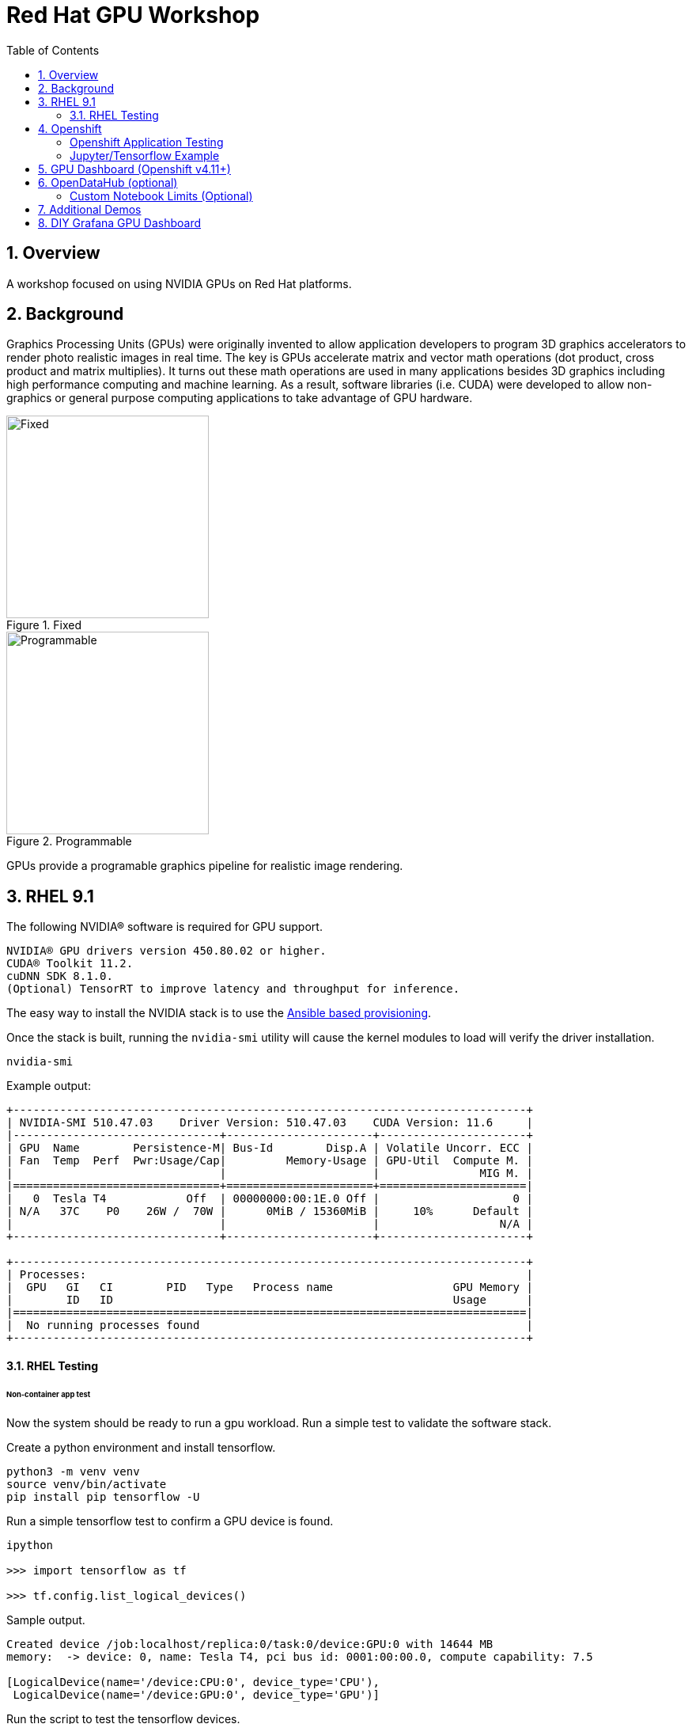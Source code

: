 :scrollbar:
:data-uri:
:toc2:
:linkattrs:

= Red Hat GPU Workshop 

:numbered:

== Overview
A workshop focused on using NVIDIA GPUs on Red Hat platforms. 

== Background

Graphics Processing Units (GPUs) were originally invented to allow application developers to program 3D graphics accelerators 
to render photo realistic images in real time. The key is GPUs accelerate matrix and vector math 
operations (dot product, cross product and matrix multiplies). It turns out these math operations are used in many applications 
besides 3D graphics including high performance computing and machine learning. As a result, software libraries (i.e. CUDA) 
were developed to allow non-graphics or general purpose computing applications to take advantage of GPU hardware.

[.float-group]
--
[.left]
.Fixed
image::./images/skull.jpg[Fixed, 256, 256]

[.left]
.Programmable
image::./images/skullshaded.jpg[Programmable, 256, 256]
--

GPUs provide a programable graphics pipeline for realistic image rendering.

== RHEL 9.1

The following NVIDIA® software is required for GPU support.
```

NVIDIA® GPU drivers version 450.80.02 or higher.
CUDA® Toolkit 11.2.
cuDNN SDK 8.1.0.
(Optional) TensorRT to improve latency and throughput for inference.
```

The easy way to install the NVIDIA stack is to use the link:ansible/vm/README.adoc[Ansible based provisioning].

Once the stack is built, running the `nvidia-smi` utility will cause the kernel modules to load will verify the driver installation.
```
nvidia-smi
```

Example output:
```
+-----------------------------------------------------------------------------+
| NVIDIA-SMI 510.47.03    Driver Version: 510.47.03    CUDA Version: 11.6     |
|-------------------------------+----------------------+----------------------+
| GPU  Name        Persistence-M| Bus-Id        Disp.A | Volatile Uncorr. ECC |
| Fan  Temp  Perf  Pwr:Usage/Cap|         Memory-Usage | GPU-Util  Compute M. |
|                               |                      |               MIG M. |
|===============================+======================+======================|
|   0  Tesla T4            Off  | 00000000:00:1E.0 Off |                    0 |
| N/A   37C    P0    26W /  70W |      0MiB / 15360MiB |     10%      Default |
|                               |                      |                  N/A |
+-------------------------------+----------------------+----------------------+
                                                                               
+-----------------------------------------------------------------------------+
| Processes:                                                                  |
|  GPU   GI   CI        PID   Type   Process name                  GPU Memory |
|        ID   ID                                                   Usage      |
|=============================================================================|
|  No running processes found                                                 |
+-----------------------------------------------------------------------------+
```

==== RHEL Testing

###### Non-container app test

Now the system should be ready to run a gpu workload. Run a simple test to validate the software stack.

Create a python environment and install tensorflow.
```
python3 -m venv venv
source venv/bin/activate
pip install pip tensorflow -U
```

Run a simple tensorflow test to confirm a GPU device is found.
```
ipython

>>> import tensorflow as tf

>>> tf.config.list_logical_devices()
```

Sample output.
```
Created device /job:localhost/replica:0/task:0/device:GPU:0 with 14644 MB 
memory:  -> device: 0, name: Tesla T4, pci bus id: 0001:00:00.0, compute capability: 7.5

[LogicalDevice(name='/device:CPU:0', device_type='CPU'),
 LogicalDevice(name='/device:GPU:0', device_type='GPU')]
```

Run the script to test the tensorflow devices.
```
python src/tf-test.py
```

Compare the CPU vs. GPU elapsed time in the output.
```
[PhysicalDevice(name='/physical_device:CPU:0', device_type='CPU'), PhysicalDevice(name='/physical_device:GPU:0', device_type='GPU')]
Matrix Multiply Elapsed Time: {'CPU': 6.495161056518555, 'GPU': 0.9890825748443604}
```

##### Nvidia Container Toolkit

Install the [Nvidia Container Toolkit](https://docs.nvidia.com/datacenter/cloud-native/container-toolkit/install-guide.html#podman)

Configure the toolkit for rootless operation.

##### Containerized app test

The `nvidia-smi` output should be similar to what was reported above.

```
podman run --rm --security-opt=label=disable --hooks-dir=/usr/share/containers/oci/hooks.d/ nvidia/cuda:11.0-base nvidia-smi
```

== Openshift

The easy way to install the NVIDIA stack is to use the link:ansible/ocp/README.adoc[Ansible based provisioning]

Wait for all the pods to have a completed or running status. This could take several minutes.

```
oc get pods -n nvidia-gpu-operator
```

The daemonset pods will build a driver for each node with a GPU.

```
oc logs nvidia-driver-daemonset-410.84.202204112301-0-gf4t4  -n nvidia-gpu-operator  nvidia-driver-ctr --follow

Tue May 17 19:41:23 UTC 2022 Waiting for openshift-driver-toolkit-ctr container to build the precompiled driver ...
```

Check the logs from one of the `nvidia-cuda-validator` pods.

```
oc logs -n nvidia-gpu-operator nvidia-cuda-validator-qpqcg


cuda workload validation is successful
```

##### Openshift Application Testing

Create a project as a cluster-admin user then create a Jupyter/Tensorflow application and expose it's service as an Openshift route.

```
APP_NAME=tensorflow
oc new-project gputest
oc new-app --name=${APP_NAME} docker.io/tensorflow/tensorflow:latest-gpu-jupyter
oc expose service/tensorflow
```

```
ROUTE=http://$(oc get route ${APP_NAME} --template={{.spec.host}})
```

Dump the logs of the tensorflow pod to obtain the jupyter lab **token**.

```
POD=$(oc get pods --selector=deployment=tensorflow --output=custom-columns=:.metadata.name --no-headers)

oc logs ${POD} | grep token
```
```
http://tensorflow-544f7d6b5b-m8sjg:8888/?token=7f5cfa6a9780fd77594c1e6a45ae88002169e98d87a38580
```

It may be necessary to set the `nvidia.com/gpu=1` limit to ensure the pod get scheduled on a node with a GPU.

```
oc set resources deployment/${APP_NAME} --requests=nvidia.com/gpu=1 --limits=nvidia.com/gpu=1
```

Connect to the tensorflow pod and run a quick GPU test.

```
oc rsh ${POD} bash

tf-docker /tf > python
Python 3.8.10 (default, Mar 15 2022, 12:22:08) 
[GCC 9.4.0] on linux
>>> import tensorflow as tf
>>> tf.config.list_physical_devices()
[PhysicalDevice(name='/physical_device:CPU:0', device_type='CPU'), PhysicalDevice(name='/physical_device:GPU:0', device_type='GPU')]
>>> exit()
$
```

##### Jupyter/Tensorflow Example

- Visit the ${ROUTE} from above.
- Use the token to login to Jupyter.
- Open the `tensorflow-tutorials/classification.ipynb` notebook.
- Run all of the cells.
- It should train, test and validate a machine learning model.

== GPU Dashboard (Openshift v4.11+)

Install the GPU console plugin dashboard by following the link:https://docs.openshift.com/container-platform/4.11/monitoring/nvidia-gpu-admin-dashboard.html[Openshift documentation]

== OpenDataHub (optional)

Create a new project for OpenDataHub.

Using the Openshift web console, create an instance of the ODH operator in this project.

Create an ODH instance in your namespace.

Create the CUDA enabled notebook image streams.
```
oc apply -f https://raw.githubusercontent.com/red-hat-data-services/odh-manifests/master/jupyterhub/notebook-images/overlays/additional/tensorflow-notebook-imagestream.yaml 
```

##### Custom Notebook Limits (Optional)

Configmaps are used to set custom notebook resource limits such as number of cpu cores,
memory and GPUs. This is necessary for the jupyter pod to get scheduled
on a GPU node. 

Apply the following configmap before the launching jupyterhub server.
```
oc apply -f src/jupyterhub-notebook-sizes.yml
```

== Additional Demos

From within Jupyter, clone the following repo:

link:https://github.com/tensorflow/docs.git[Tensor Flow Examples]

These tensorflow notebook examples should run:

- `docs/site/en/tutorials/keras/classification.ipynb`
- `docs/site/en/tutorials/quickstart/beginner.ipynb`
- `docs/site/en/tutorials/quickstart/advanced.ipynb`

== DIY Grafana GPU Dashboard
```
oc create token grafana-serviceaccount --duration=2000h -n models
```

Edit `grafana-data-source.yaml` (replace <namespace> and <service-account-token>)
```
oc create -f grafana-data-source.yaml
```

Import the sample [DCGM exporter dashboard](https://grafana.com/grafana/dashboards/12239-nvidia-dcgm-exporter-dashboard/) (`grafana/NVIDIA_DCGM_Exporter_Dashboard.json`)

